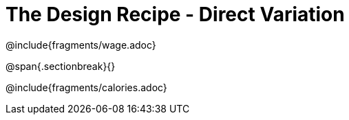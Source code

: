 = The Design Recipe - Direct Variation

++++
<style>
#content .recipe_word_problem {margin: 0.5ex 0ex; }
</style>
++++

@include{fragments/wage.adoc}

@span{.sectionbreak}{}

@include{fragments/calories.adoc}
